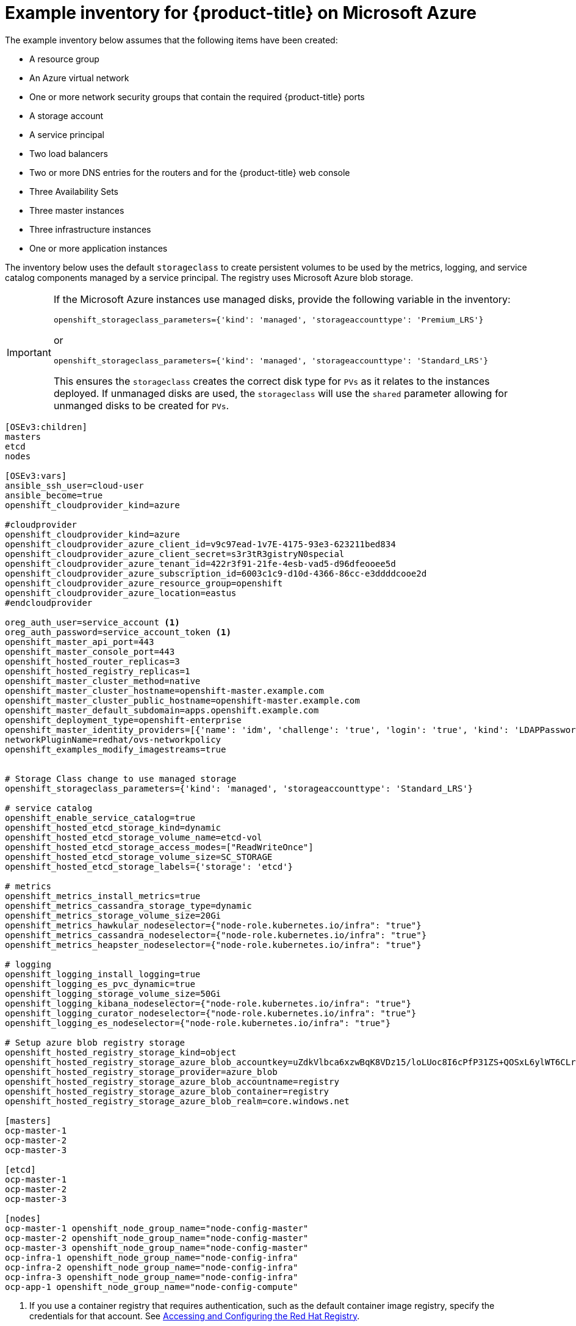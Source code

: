 ////
Module included in the following assemblies:

install_config/configuring_azure.adoc
////

[id='example-inventory-file-azure_{context}']
= Example inventory for {product-title} on Microsoft Azure

The example inventory below assumes that the following items have been created:

* A resource group
* An Azure virtual network
* One or more network security groups that contain the required {product-title} ports
* A storage account
* A service principal
* Two load balancers
* Two or more DNS entries for the routers and for the {product-title} web console
* Three Availability Sets
* Three master instances
* Three infrastructure instances
* One or more application instances

The inventory below uses the default `storageclass` to create persistent volumes
to be used by the metrics, logging, and service catalog components managed by a
service principal. The registry uses Microsoft Azure blob storage.

[IMPORTANT]
====
If the Microsoft Azure instances use managed disks, provide the following
variable  in the inventory: 

`openshift_storageclass_parameters={'kind': 'managed', 'storageaccounttype': 'Premium_LRS'}`

or 

`openshift_storageclass_parameters={'kind': 'managed', 'storageaccounttype': 'Standard_LRS'}` 

This ensures the `storageclass` creates the correct disk type for `PVs` as it
relates to the instances deployed. If unmanaged disks  are used, the
`storageclass` will use the `shared` parameter allowing for unmanged disks to be
created for `PVs`.
====


----
[OSEv3:children]
masters
etcd
nodes

[OSEv3:vars]
ansible_ssh_user=cloud-user
ansible_become=true
openshift_cloudprovider_kind=azure

#cloudprovider
openshift_cloudprovider_kind=azure
openshift_cloudprovider_azure_client_id=v9c97ead-1v7E-4175-93e3-623211bed834
openshift_cloudprovider_azure_client_secret=s3r3tR3gistryN0special
openshift_cloudprovider_azure_tenant_id=422r3f91-21fe-4esb-vad5-d96dfeooee5d
openshift_cloudprovider_azure_subscription_id=6003c1c9-d10d-4366-86cc-e3ddddcooe2d
openshift_cloudprovider_azure_resource_group=openshift
openshift_cloudprovider_azure_location=eastus
#endcloudprovider

oreg_auth_user=service_account <1>
oreg_auth_password=service_account_token <1>
openshift_master_api_port=443
openshift_master_console_port=443
openshift_hosted_router_replicas=3
openshift_hosted_registry_replicas=1
openshift_master_cluster_method=native
openshift_master_cluster_hostname=openshift-master.example.com
openshift_master_cluster_public_hostname=openshift-master.example.com
openshift_master_default_subdomain=apps.openshift.example.com
openshift_deployment_type=openshift-enterprise
openshift_master_identity_providers=[{'name': 'idm', 'challenge': 'true', 'login': 'true', 'kind': 'LDAPPasswordIdentityProvider', 'attributes': {'id': ['dn'], 'email': ['mail'], 'name': ['cn'], 'preferredUsername': ['uid']}, 'bindDN': 'uid=admin,cn=users,cn=accounts,dc=example,dc=com', 'bindPassword': 'ldapadmin', 'ca': '/etc/origin/master/ca.crt', 'insecure': 'false', 'url': 'ldap://ldap.example.com/cn=users,cn=accounts,dc=example,dc=com?uid?sub?(memberOf=cn=ose-user,cn=groups,cn=accounts,dc=example,dc=com)'}]
networkPluginName=redhat/ovs-networkpolicy
openshift_examples_modify_imagestreams=true


# Storage Class change to use managed storage
openshift_storageclass_parameters={'kind': 'managed', 'storageaccounttype': 'Standard_LRS'}

# service catalog
openshift_enable_service_catalog=true
openshift_hosted_etcd_storage_kind=dynamic
openshift_hosted_etcd_storage_volume_name=etcd-vol
openshift_hosted_etcd_storage_access_modes=["ReadWriteOnce"]
openshift_hosted_etcd_storage_volume_size=SC_STORAGE
openshift_hosted_etcd_storage_labels={'storage': 'etcd'}

# metrics
openshift_metrics_install_metrics=true
openshift_metrics_cassandra_storage_type=dynamic
openshift_metrics_storage_volume_size=20Gi
openshift_metrics_hawkular_nodeselector={"node-role.kubernetes.io/infra": "true"}
openshift_metrics_cassandra_nodeselector={"node-role.kubernetes.io/infra": "true"}
openshift_metrics_heapster_nodeselector={"node-role.kubernetes.io/infra": "true"}

# logging
openshift_logging_install_logging=true
openshift_logging_es_pvc_dynamic=true
openshift_logging_storage_volume_size=50Gi
openshift_logging_kibana_nodeselector={"node-role.kubernetes.io/infra": "true"}
openshift_logging_curator_nodeselector={"node-role.kubernetes.io/infra": "true"}
openshift_logging_es_nodeselector={"node-role.kubernetes.io/infra": "true"}

# Setup azure blob registry storage
openshift_hosted_registry_storage_kind=object
openshift_hosted_registry_storage_azure_blob_accountkey=uZdkVlbca6xzwBqK8VDz15/loLUoc8I6cPfP31ZS+QOSxL6ylWT6CLrcadSqvtNTMgztxH4CGjYfVnRNUhvMiA==
openshift_hosted_registry_storage_provider=azure_blob
openshift_hosted_registry_storage_azure_blob_accountname=registry
openshift_hosted_registry_storage_azure_blob_container=registry
openshift_hosted_registry_storage_azure_blob_realm=core.windows.net

[masters]
ocp-master-1
ocp-master-2
ocp-master-3

[etcd]
ocp-master-1
ocp-master-2
ocp-master-3

[nodes]
ocp-master-1 openshift_node_group_name="node-config-master"
ocp-master-2 openshift_node_group_name="node-config-master"
ocp-master-3 openshift_node_group_name="node-config-master"
ocp-infra-1 openshift_node_group_name="node-config-infra"
ocp-infra-2 openshift_node_group_name="node-config-infra"
ocp-infra-3 openshift_node_group_name="node-config-infra"
ocp-app-1 openshift_node_group_name="node-config-compute"
----

<1> If you use a container registry that requires authentication, such as the
default container image registry, specify the credentials for that account. See
xref:../install_config/configuring_red_hat_registry.html#install-config-configuring-red-hat-registry[Accessing and Configuring the Red Hat Registry].
